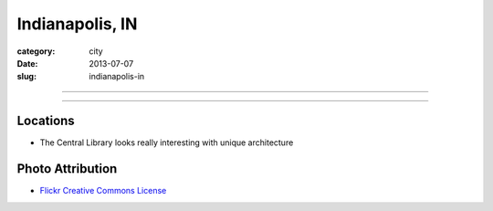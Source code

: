 Indianapolis, IN
================

:category: city
:date: 2013-07-07
:slug: indianapolis-in

----

.. image:: ../img/indianapolis-in.jpg
  :width: 640px
  :height: 480px
  :alt: Fisheye and exposure effect at night in Indianapolis, IN

----

Locations
---------
* The Central Library looks really interesting with unique architecture


Photo Attribution
-----------------
* `Flickr Creative Commons License <http://www.flickr.com/photos/sergemelki/3057494448/>`_
